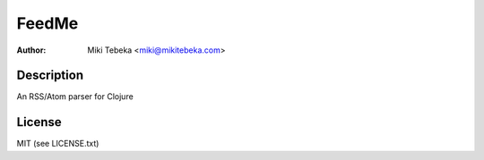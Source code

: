 ======
FeedMe
======
:Author: Miki Tebeka <miki@mikitebeka.com>

Description
===========

An RSS/Atom parser for Clojure

License
=======
MIT (see LICENSE.txt)
